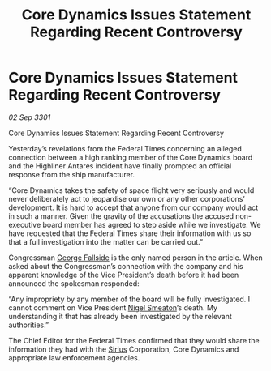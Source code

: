 :PROPERTIES:
:ID:       d8dda8ae-e7fd-473f-ab99-80e32c5a3082
:END:
#+title: Core Dynamics Issues Statement Regarding Recent Controversy
#+filetags: :3301:Federation:galnet:

* Core Dynamics Issues Statement Regarding Recent Controversy

/02 Sep 3301/

Core Dynamics Issues Statement Regarding Recent Controversy 
 
Yesterday’s revelations from the Federal Times concerning an alleged connection between a high ranking member of the Core Dynamics board and the Highliner Antares incident have finally prompted an official response from the ship manufacturer. 

“Core Dynamics takes the safety of space flight very seriously and would never deliberately act to jeopardise our own or any other corporations’ development. It is hard to accept that anyone from our company would act in such a manner. Given the gravity of the accusations the accused non-executive board member has agreed to step aside while we investigate. We have requested that the Federal Times share their information with us so that a full investigation into the matter can be carried out.” 

Congressman [[id:a52957f3-c3b8-4821-80b9-81db21637b70][George Fallside]] is the only named person in the article. When asked about the Congressman’s connection with the company and his apparent knowledge of the Vice President’s death before it had been announced the spokesman responded: 

“Any impropriety by any member of the board will be fully investigated. I cannot comment on Vice President [[id:4bbbdc51-22ca-4f2c-b775-0e4d3b86bb4a][Nigel Smeaton]]’s death. My understanding it that has already been investigated by the relevant authorities.” 

The Chief Editor for the Federal Times confirmed that they would share the information they had with the [[id:83f24d98-a30b-4917-8352-a2d0b4f8ee65][Sirius]] Corporation, Core Dynamics and appropriate law enforcement agencies.
